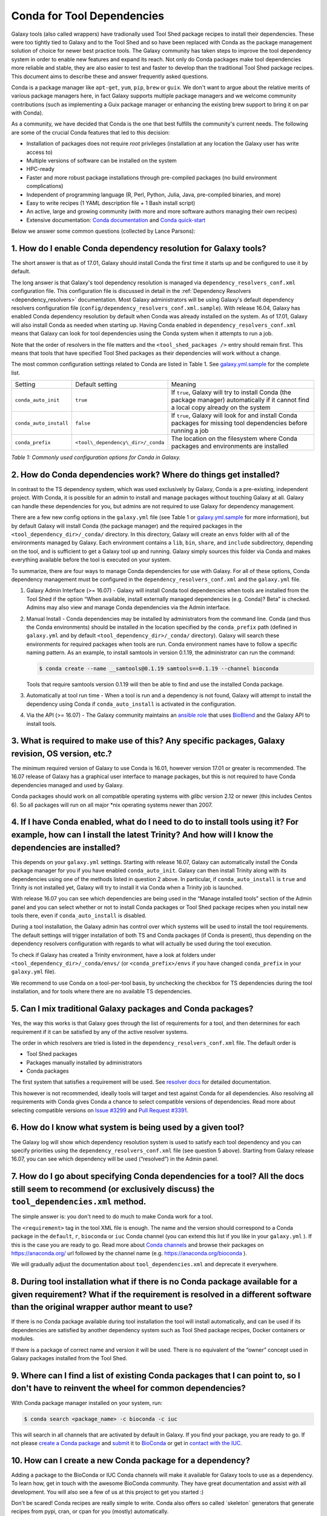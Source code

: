 .. _conda_faq:

===========================
Conda for Tool Dependencies
===========================

Galaxy tools (also called wrappers) have tradionally used Tool Shed package
recipes to install their dependencies. These were too tightly tied to Galaxy
and to the Tool Shed and so have been replaced with Conda as the package
management solution of choice for newer best practice tools. The
Galaxy community has taken steps to improve the tool dependency system
in order to enable new features and expand its reach. Not only do Conda packages
make tool dependencies more reliable and stable, they are also easier to test
and faster to develop than the traditional Tool Shed package recipes. This
document aims to describe these and answer frequently asked questions.

Conda is a package manager like ``apt-get``, ``yum``, ``pip``, ``brew`` or
``guix``. We don't want to argue about the relative merits of various package
managers here, in fact Galaxy supports multiple package managers and we welcome
community contributions (such as implementing a Guix package manager or
enhancing the existing brew support to bring it on par with Conda).

As a community, we have decided that Conda is the one that best fulfills
the community's current needs. The following are some of the crucial Conda
features that led to this decision:

-  Installation of packages does not require *root* privileges
   (installation at any location the Galaxy user has write access to)
-  Multiple versions of software can be installed on the system
-  HPC-ready
-  Faster and more robust package installations through pre-compiled
   packages (no build environment complications)
-  Independent of programming language (R, Perl, Python, Julia, Java,
   pre-compiled binaries, and more)
-  Easy to write recipes (1 YAML description file + 1 Bash install
   script)
-  An active, large and growing community (with more and more software
   authors managing their own recipes)
-  Extensive documentation: `Conda documentation`_ and `Conda quick-start`_

Below we answer some common questions (collected by Lance Parsons):


1. How do I enable Conda dependency resolution for Galaxy tools?
****************************************************************

The short answer is that as of 17.01, Galaxy should install Conda the first
time it starts up and be configured to use it by default.

The long answer is that Galaxy's tool dependency resolution is managed via
``dependency_resolvers_conf.xml`` configuration file. This configuration
file is discussed in detail in the :ref:`Dependency Resolvers <dependency_resolvers>`
documentation. Most Galaxy administrators will be using Galaxy's default dependency
resolvers configuration file (``config/dependency_resolvers_conf.xml.sample``). With
release 16.04, Galaxy has enabled Conda dependency resolution by default when
Conda was already installed on the system. As of 17.01, Galaxy will also install
Conda as needed when starting up. Having Conda enabled in ``dependency_resolvers_conf.xml``
means that Galaxy can look for tool dependencies using the Conda system when it
attempts to run a job.

Note that the order of resolvers in the file matters and the ``<tool_shed_packages />``
entry should remain first. This means that tools that have specified Tool Shed packages
as their dependencies will work without a change.

The most common configuration settings related to Conda are listed in Table 1.
See `galaxy.yml.sample`_ for the complete list.

+-------------------------+------------------------------------+---------------------------+
| Setting                 | Default setting                    | Meaning                   |
+-------------------------+------------------------------------+---------------------------+
| ``conda_auto_init``     | ``true``                           | If ``true``, Galaxy will  |
|                         |                                    | try to install Conda      |
|                         |                                    | (the package manager)     |
|                         |                                    | automatically if it       |
|                         |                                    | cannot find a local copy  |
|                         |                                    | already on the system     |
+-------------------------+------------------------------------+---------------------------+
| ``conda_auto_install``  | ``false``                          | If ``true``, Galaxy will  |
|                         |                                    | look for and install      |
|                         |                                    | Conda packages for        |
|                         |                                    | missing tool dependencies |
|                         |                                    | before running a job      |
+-------------------------+------------------------------------+---------------------------+
| ``conda_prefix``        | ``<tool\_dependency\_dir>/_conda`` | The location on the       |
|                         |                                    | filesystem where Conda    |
|                         |                                    | packages and environments |
|                         |                                    | are installed             |
+-------------------------+------------------------------------+---------------------------+

*Table 1: Commonly used configuration options for Conda in Galaxy.*


2. How do Conda dependencies work? Where do things get installed?
*****************************************************************

In contrast to the TS dependency system, which was used exclusively by Galaxy,
Conda is a pre-existing, independent project. With Conda, it is possible for an
admin to install and manage packages without touching Galaxy at all. Galaxy can
handle these dependencies for you, but admins are not required to use Galaxy for
dependency management.

There are a few new config options in the ``galaxy.yml`` file (see Table 1 or
`galaxy.yml.sample`_ for more information), but by default Galaxy will install
Conda (the package manager) and the required packages in the
``<tool_dependency_dir>/_conda/`` directory. In this directory, Galaxy will
create an ``envs`` folder with all of the environments managed by Galaxy. Each
environment contains a ``lib``, ``bin``, ``share``, and ``include``
subdirectory, depending on the tool, and is sufficient to get a Galaxy tool up
and running. Galaxy simply sources this folder via Conda and makes everything
available before the tool is executed on your system.

To summarize, there are four ways to manage Conda dependencies for use
with Galaxy. For all of these options, Conda dependency management must
be configured in the ``dependency_resolvers_conf.xml`` and the ``galaxy.yml`` file.

#. Galaxy Admin Interface (>= 16.07) - Galaxy will install Conda tool
   dependencies when tools are installed from the Tool Shed if the
   option “When available, install externally managed dependencies (e.g.
   Conda)? Beta” is checked. Admins may also view and manage Conda
   dependencies via the Admin interface.
#. Manual Install - Conda dependencies may be installed by
   administrators from the command line. Conda (and thus the Conda
   environments) should be installed in the location specified by the
   ``conda_prefix`` path (defined in ``galaxy.yml`` and by default
   ``<tool_dependency_dir>/_conda/`` directory). Galaxy will search
   these environments for required packages when tools are run. Conda
   environment names have to follow a specific naming pattern. As an
   example, to install samtools in version 0.1.19, the administrator can
   run the command:

   .. code-block:: bash

      $ conda create --name __samtools@0.1.19 samtools==0.1.19 --channel bioconda

   Tools that require samtools version 0.1.19 will then be able to find
   and use the installed Conda package.
#. Automatically at tool run time - When a tool is run and a dependency
   is not found, Galaxy will attempt to install the dependency using
   Conda if ``conda_auto_install`` is activated in the configuration.
#. Via the API (>= 16.07) - The Galaxy community maintains an `ansible role`_
   that uses BioBlend_ and the Galaxy API to install tools.


3. What is required to make use of this? Any specific packages, Galaxy revision, OS version, etc.?
**************************************************************************************************

The minimum required version of Galaxy to use Conda is 16.01, however
version 17.01 or greater is recommended. The 16.07 release of Galaxy has
a graphical user interface to manage packages, but this is not
required to have Conda dependencies managed and used by Galaxy.

Conda packages should work on all compatible operating systems with
*glibc* version 2.12 or newer (this includes Centos 6). So all packages
will run on all major \*nix operating systems newer than 2007.


4. If I have Conda enabled, what do I need to do to install tools using it? For example, how can I install the latest Trinity? And how will I know the dependencies are installed?
**********************************************************************************************************************************************************************************

This depends on your ``galaxy.yml`` settings. Starting with release 16.07, Galaxy
can automatically install the Conda package manager for you if you have enabled
``conda_auto_init``. Galaxy can then install Trinity along with its dependencies
using one of the methods listed in question 2 above. In particular, if
``conda_auto_install`` is ``true`` and Trinity is not installed yet, Galaxy will
try to install it via Conda when a Trinity job is launched.

With release 16.07 you can see which dependencies are being used
in the “Manage installed tools” section of the Admin panel and you can select
whether or not to install Conda packages or Tool Shed package recipes when you
install new tools there, even if ``conda_auto_install`` is disabled.

During a tool installation, the Galaxy admin has control over which systems will be used to
install the tool requirements. The default settings will trigger installation
of both TS and Conda packages (if Conda is present), thus depending on the
dependency resolvers configuration with regards to what will actually be used during
the tool execution.

To check if Galaxy has created a Trinity environment, have a look at folders under
``<tool_dependency_dir>/_conda/envs/`` (or ``<conda_prefix>/envs`` if you have changed ``conda_prefix`` in your ``galaxy.yml`` file).

We recommend to use Conda on a tool-per-tool basis, by unchecking the checkbox
for TS dependencies during the tool installation, and for tools where there
are no available TS dependencies.


5. Can I mix traditional Galaxy packages and Conda packages?
************************************************************

Yes, the way this works is that Galaxy goes through the list of
requirements for a tool, and then determines for each requirement if it
can be satisfied by any of the active resolver systems.

The order in which resolvers are tried is listed in the
``dependency_resolvers_conf.xml`` file. The default order is

-  Tool Shed packages
-  Packages manually installed by administrators
-  Conda packages

The first system that satisfies a requirement will be used. See
`resolver docs`_ for detailed documentation.

This however is not recommended, ideally tools will target and test
against Conda for all dependencies. Also resolving all requirements
with Conda gives Conda a chance to select compatible versions of
dependencies. Read more about selecting compatible versions on
`Issue #3299`_ and `Pull Request #3391`_.

6. How do I know what system is being used by a given tool?
***********************************************************

The Galaxy log will show which dependency resolution system is used
to satisfy each tool dependency and you can specify priorities using the
``dependency_resolvers_conf.xml`` file (see question 5 above). Starting from Galaxy
release 16.07, you can see which dependency will be used (“resolved”) in the
Admin panel.


7. How do I go about specifying Conda dependencies for a tool? All the docs still seem to recommend (or exclusively discuss) the ``tool_dependencies.xml`` method.
******************************************************************************************************************************************************************

The simple answer is: you don't need to do much to make Conda work for a tool.

The ``<requirement>`` tag in the tool XML file is enough. The name and the
version should correspond to a Conda package in the ``default``, ``r``,
``bioconda`` or ``iuc`` Conda channel (you can extend this list if you
like in your ``galaxy.yml`` ). If this is the case you are ready to go. Read
more about `Conda channels`_  and browse their packages on https://anaconda.org/ url followed by the channel name (e.g.
`https://anaconda.org/bioconda <https://anaconda.org/bioconda>`__
).

We will gradually adjust the documentation about ``tool_dependencies.xml`` and
deprecate it everywhere.


8. During tool installation what if there is no Conda package available for a given requirement? What if the requirement is resolved in a different software than the original wrapper author meant to use?
***********************************************************************************************************************************************************************************************************

If there is no Conda package available during tool installation the tool
will install automatically, and can be used if its dependencies are
satisfied by another dependency system such as Tool Shed package
recipes, Docker containers or modules.

If there is a package of correct name and version it will be used. There
is no equivalent of the “owner” concept used in Galaxy packages
installed from the Tool Shed.


9. Where can I find a list of existing Conda packages that I can point to, so I don't have to reinvent the wheel for common dependencies?
*****************************************************************************************************************************************

With Conda package manager installed on your system, run:

.. code-block:: bash

   $ conda search <package_name> -c bioconda -c iuc

This will search in all channels that are activated by default in
Galaxy. If you find your package, you are ready to go. If not please
`create a Conda package`_ and submit_ it to BioConda_ or get in `contact with the IUC`_.


10. How can I create a new Conda package for a dependency?
**********************************************************

Adding a package to the BioConda or IUC Conda channels will make it
available for Galaxy tools to use as a dependency. To learn how, get in
touch with the awesome BioConda community. They have great documentation
and assist with all development. You will also see a few of us at this
project to get you started :)

Don't be scared! Conda recipes are really simple to write. Conda also
offers so called \`skeleton\` generators that generate recipes from
pypi, cran, or cpan for you (mostly) automatically.


11. Is there a way to convert traditional Tool Shed package recipes that are not yet in a Conda channel?
********************************************************************************************************

First, you do not need to do anything to your wrapper as long as the
package name in the requirement tag matches the name of correct
Conda package. (You may want to mention in the README or a comment the
Conda channel that contains the package).

If you want to migrate some recipes from XML to Conda, IUC is happy to
give you a hand. We are trying to get all new versions under Conda and
leave the old versions as they are – simply because of time.


12. What is the recommendation for existing installations? Will I continue to maintain both systems or migrate to the new Conda system eventually?
**************************************************************************************************************************************************

Old tools will use the traditional installation system; this system will
stay and will be supported for installing old tools to guarantee sustainability
and reproducibility. New tools from the IUC and other best practices sources
are Conda only.


13. What can I do about this placehold error?
*********************************************

If you see a warning similar to the following in your galaxy log files:

.. code-block:: bash

   ERROR: placeholder '/home/ray/r_3_3_1-x64-3.5/envs/_build_placehold_placehold_placehold_placehold_pl' too short

This means you are very likely using an older version of Conda. This
bug has been fixed with the Conda release that is targeted by Galaxy
17.01 or newer.

In the past, the work around for this limitation, was to make sure that the total length
of the ``conda_prefix`` and ``job_working_directory`` path was less than 50
characters long.


14. What can I do about this LOCKERROR error?
***********************************************

This question addresses work arounds for Conda if something like the following
message appears in your logs:

.. code-block:: bash

   Error:     LOCKERROR: It looks like conda is already doing something.
       The lock ['/galaxy/galaxy-app/tool-dependencies/_conda/pkgs/.conda_lock-119903'] was found. Wait for it to finish before continuing.
       If you are sure that conda is not running, remove it and try again.
       You can also use: $ conda clean --lock

First, you may wish to enable cached dependencies. This can be done by setting
``use_cached_dependency_manager`` to ``true`` in ``galaxy.yml``. Without this
option, many jobs will create a per-job Conda environment with just the
dependencies needed for that job installed.
This will be placed on the filesystem containg the job working directory. This
is an expensive operation and Conda doesn't always link environments correctly
across filesystems. Enabling this dependency caching will create a cache
directory for each required combination of requirements inside the directory
specified by ``tool_dependency_cache_dir`` in ``galaxy.yml`` (defaulting to
``<tool_dependency_dir>/_cache``).

The cached dependency manager was added to the 16.10 release of Galaxy (see
`Pull Request #3106`_). In 17.01 Galaxy was updated to build the cached dependencies
as needed if the caching is in fact enabled (see `Pull Request #3348`_) and reduced
the number of jobs that would require such caching (see `Pull Request #3391`_).


15. What can I do about linking errors?
***************************************

If Galaxy jobs run on filesystems that cannot hardlink Conda packages managed
by Galaxy, linking errors may occur when building environment to execute jobs.
There are a few ways to potentially work around this.

The most straight forward and efficient work around is probably just to enable the cached
dependency manager as described in the previous question. Notice the default location
of the cache is right next to the default Conda directory - so hardlinks should
lie on the same file system as the default Conda installation.

If this still doesn't work, perhaps the underlying file system does not support hard
linking at all. In this case it is best to add ``always_softlink: True`` to Galaxy's
YAML ``condarc`` file, this should be created by Galaxy and placed in
``<tool_dependency_dir/_condarc``. This requires Conda 4.3 or newer. Note this is a
newer version of Conda than shipped with Galaxy as of 17.01. See the question below
on upgrading Conda if you must use this trick.

Alternatively, copying can be used when creating environments instead of links (either
symbolic or hard). To enable this set ``conda_copy_dependencies`` to ``true`` in
``galaxy.yml``. This requires at least version 16.07 of Galaxy.

More reading on this can be found at `Conda Pull Request #3870`_, `Conda Issue #3308`,
and Galaxy `Issue #3193`_.

16. What can I do if Conda doesn't work for me?
***********************************************

Please review the common problems covered in the previous few questions, if your
problem is different more investigation will be needed.

In rare cases Conda may not have been properly installed by Galaxy.
A symptom for this is if there is no activate script in
``<conda_prefix>/bin`` folder. In that case you can delete the ``conda_prefix`` folder
and restart Galaxy, which will again attempt to install Conda.

If this does not solve your problem or you have any trouble following
the instructions, please ask on the Galaxy developing mailing list or the Galaxy
Gitter or IRC channel.

17. How can I upgrade Conda?
****************************

Many potential issues with Conda have been resolved with fixes in Conda itself. If
you let Galaxy install Conda prior to the release of 17.01 you probably have version
3.19.3. This can be updated to 4.2.13 with the following command:

.. code-block:: bash

   $ <tool_dependency_dir/_conda/bin/conda update -y conda==4.2.13

The command can obviously be adapted to install any version of Conda.


.. _Conda documentation: http://conda.pydata.org/docs/building/build.html
.. _Conda quick-start: http://conda.pydata.org/docs/get-started.html
.. _ansible role: https://github.com/galaxyproject/ansible-galaxy-tools
.. _BioBlend: https://github.com/galaxyproject/bioblend
.. _resolver docs: https://docs.galaxyproject.org/en/master/admin/dependency_resolvers.html
.. _Conda channels: http://conda.pydata.org/docs/custom-channels.html
.. _create a Conda package: http://conda.pydata.org/docs/building/recipe.html#conda-recipe-files-overview
.. _submit: https://bioconda.github.io/#step-4-join-the-team
.. _BioConda: https://bioconda.github.io
.. _contact with the IUC: https://gitter.im/galaxy-iuc/iuc
.. _galaxy.yml.sample: https://docs.galaxyproject.org/en/master/admin/options.html
.. _Pull Request #3106: https://github.com/galaxyproject/galaxy/pull/3106
.. _Pull Request #3348: https://github.com/galaxyproject/galaxy/pull/3348
.. _Pull Request #3391: https://github.com/galaxyproject/galaxy/pull/3391
.. _Issue #3193: https://github.com/galaxyproject/galaxy/issues/3193
.. _Conda Pull Request #3870: https://github.com/conda/conda/pull/3870
.. _Conda Issue #3308: https://github.com/conda/conda/issues/3308
.. _Issue #3299: https://github.com/galaxyproject/galaxy/issues/3299
